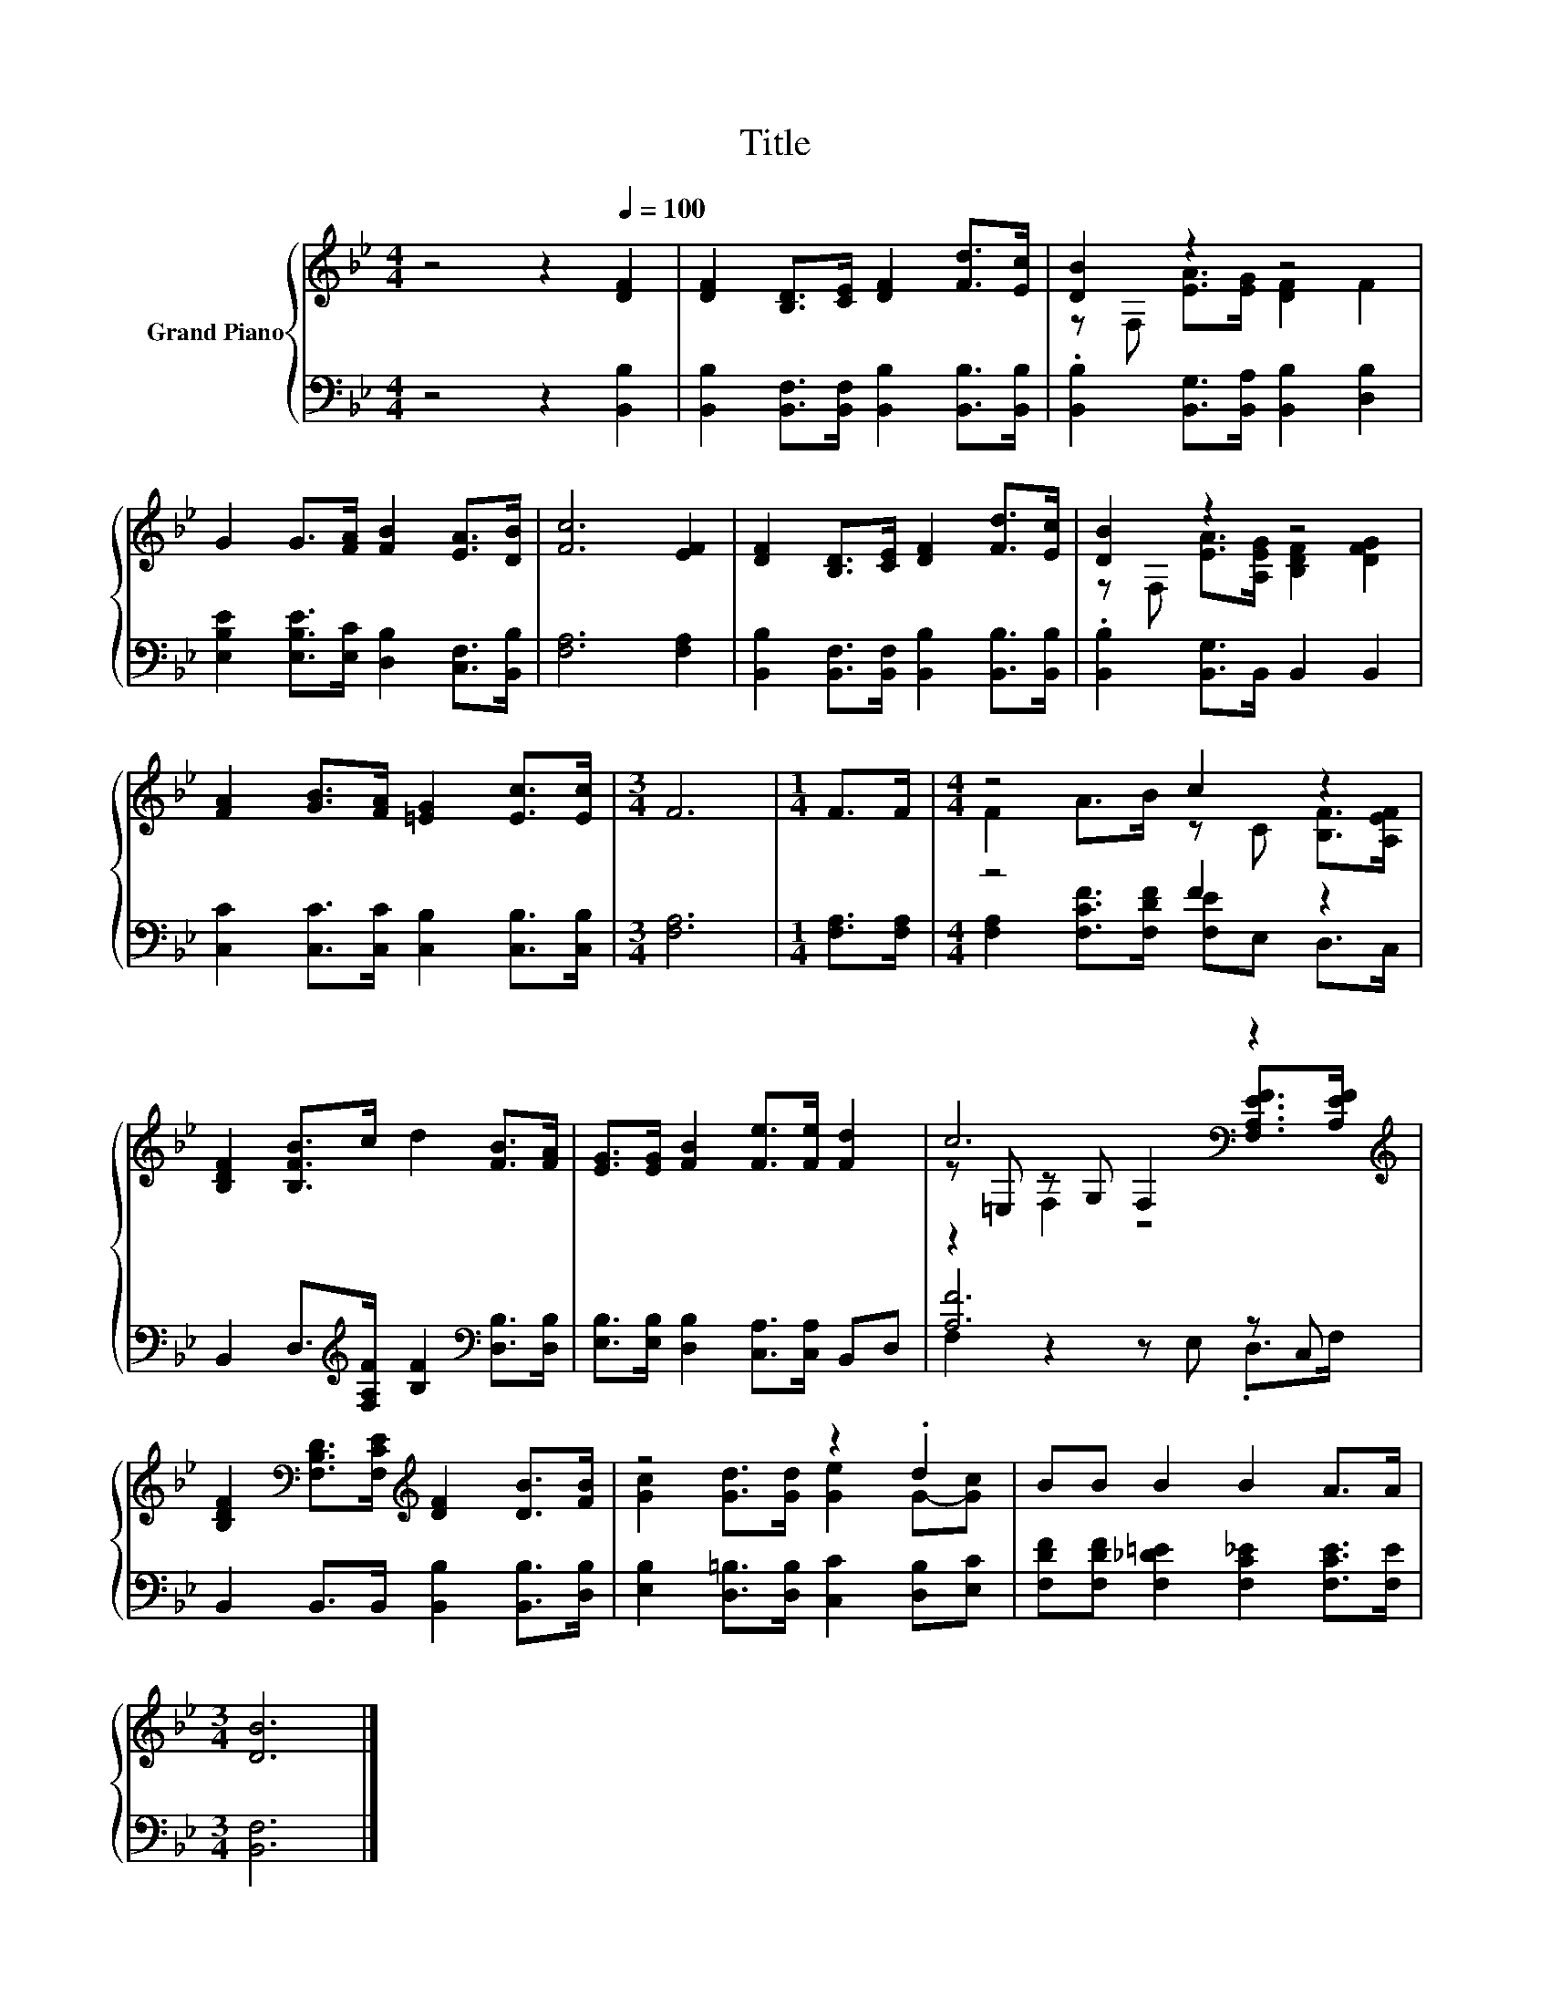 X:1
T:Title
%%score { ( 1 3 5 ) | ( 2 4 ) }
L:1/8
M:4/4
K:Bb
V:1 treble nm="Grand Piano"
V:3 treble 
V:5 treble 
V:2 bass 
V:4 bass 
V:1
 z4 z2[Q:1/4=100] [DF]2 | [DF]2 [B,D]>[CE] [DF]2 [Fd]>[Ec] | [DB]2 z2 z4 | %3
 G2 G>[FA] [FB]2 [EA]>[DB] | [Fc]6 [EF]2 | [DF]2 [B,D]>[CE] [DF]2 [Fd]>[Ec] | [DB]2 z2 z4 | %7
 [FA]2 [GB]>[FA] [=EG]2 [Ec]>[Ec] |[M:3/4] F6 |[M:1/4] F>F |[M:4/4] z4 c2 z2 | %11
 [B,DF]2 [B,FB]>c d2 [FB]>[FA] | [EG]>[EG] [FB]2 [Fe]>[Fe] [Fd]2 | c6[K:bass] z2[K:treble] | %14
 [B,DF]2[K:bass] [F,B,D]>[F,CE][K:treble] [DF]2 [DB]>[FB] | z4 z2 .d2 | BB B2 B2 A>A | %17
[M:3/4] [DB]6 |] %18
V:2
 z4 z2 [B,,B,]2 | [B,,B,]2 [B,,F,]>[B,,F,] [B,,B,]2 [B,,B,]>[B,,B,] | %2
 .[B,,B,]2 [B,,G,]>[B,,A,] [B,,B,]2 [D,B,]2 | [E,B,E]2 [E,B,E]>[E,C] [D,B,]2 [C,F,]>[B,,B,] | %4
 [F,A,]6 [F,A,]2 | [B,,B,]2 [B,,F,]>[B,,F,] [B,,B,]2 [B,,B,]>[B,,B,] | %6
 .[B,,B,]2 [B,,G,]>B,, B,,2 B,,2 | [C,C]2 [C,C]>[C,C] [C,B,]2 [C,B,]>[C,B,] |[M:3/4] [F,A,]6 | %9
[M:1/4] [F,A,]>[F,A,] |[M:4/4] z4 F2 z2 | B,,2 D,>[K:treble][F,A,F] [B,F]2[K:bass] [D,B,]>[D,B,] | %12
 [E,B,]>[E,B,] [D,B,]2 [C,A,]>[C,A,] B,,D, | [A,F]6 z C, | B,,2 B,,>B,, [B,,B,]2 [B,,B,]>[D,B,] | %15
 [E,B,]2 [D,=B,]>[D,B,] [C,C]2 [D,B,][E,C] | [F,DF][F,DF] [F,_D=E]2 [F,C_E]2 [F,CE]>[F,E] | %17
[M:3/4] [B,,F,]6 |] %18
V:3
 x8 | x8 | z F, [EA]>[EG] [DF]2 F2 | x8 | x8 | x8 | z F, [EA]>[A,EG] [B,DF]2 [DFG]2 | x8 | %8
[M:3/4] x6 |[M:1/4] x2 |[M:4/4] F2 A>B z C [B,F]>[A,EF] | x8 | x8 | %13
 z[K:bass] =E, z G, F,2 [F,A,EF]>[K:treble][A,EF] | x2[K:bass] x2[K:treble] x4 | %15
 [Gc]2 [Gd]>[Gd] [Ge]2 G-[Gc] | x8 |[M:3/4] x6 |] %18
V:4
 x8 | x8 | x8 | x8 | x8 | x8 | x8 | x8 |[M:3/4] x6 |[M:1/4] x2 | %10
[M:4/4] [F,A,]2 [F,CF]>[F,DF] [F,E]E, D,>C, | x7/2[K:treble] x5/2[K:bass] x2 | x8 | %13
 F,2 z2 z E, .D,>F, | x8 | x8 | x8 |[M:3/4] x6 |] %18
V:5
 x8 | x8 | x8 | x8 | x8 | x8 | x8 | x8 |[M:3/4] x6 |[M:1/4] x2 |[M:4/4] x8 | x8 | x8 | %13
 z2[K:bass] F,2 z4[K:treble] | x2[K:bass] x2[K:treble] x4 | x8 | x8 |[M:3/4] x6 |] %18

